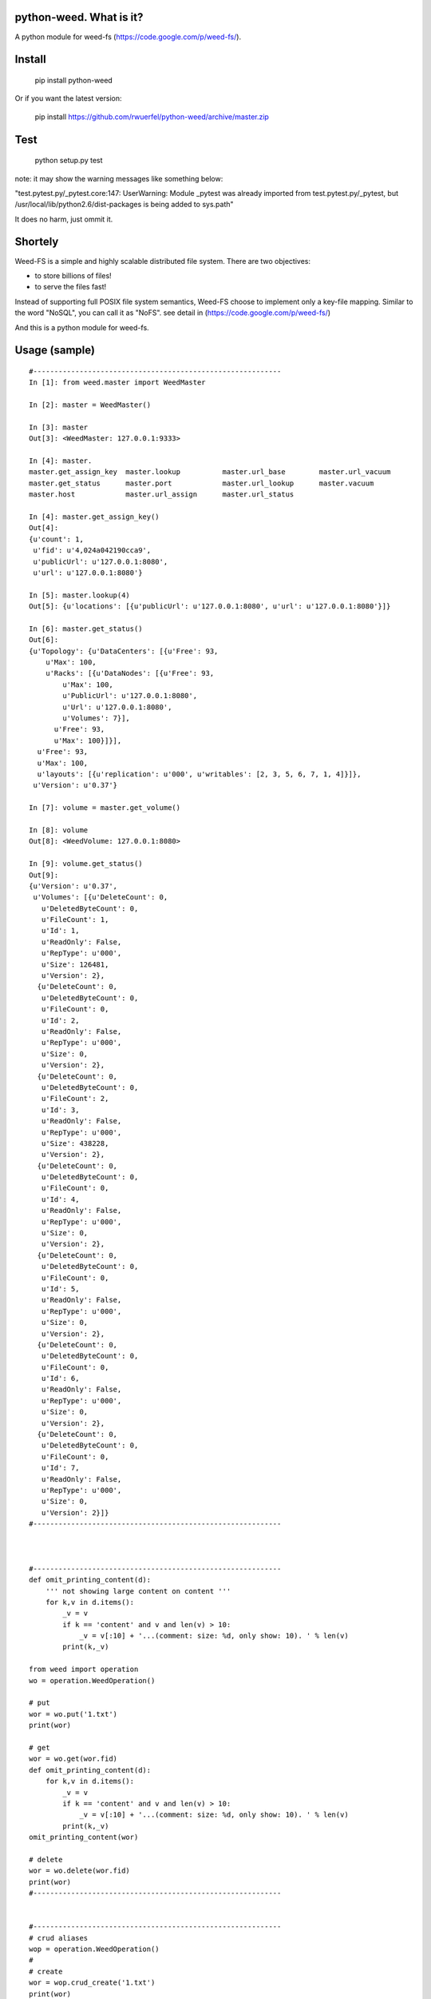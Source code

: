 python-weed. What is it?
========================

A python module for weed-fs (https://code.google.com/p/weed-fs/).


Install
=======

    pip install python-weed

Or if you want the latest version:

    pip install https://github.com/rwuerfel/python-weed/archive/master.zip


Test
====

    python setup.py test

note: it may show the warning messages like something below:

"test.pytest.py/_pytest.core:147: UserWarning: Module _pytest was already
imported from test.pytest.py/_pytest, but /usr/local/lib/python2.6/dist-packages
is being added to sys.path"

It does no harm, just ommit it.


Shortely
========

Weed-FS is a simple and highly scalable distributed file system. There are two
objectives:

* to store billions of files!
* to serve the files fast! 

Instead of supporting full POSIX file system semantics, Weed-FS choose to
implement only a key-file mapping. Similar to the word "NoSQL", you can call it
as "NoFS".  see detail in (https://code.google.com/p/weed-fs/)

And this is a python module for weed-fs.

Usage (sample)
===============

::

    #----------------------------------------------------------- 
    In [1]: from weed.master import WeedMaster
    
    In [2]: master = WeedMaster()

    In [3]: master
    Out[3]: <WeedMaster: 127.0.0.1:9333>

    In [4]: master.
    master.get_assign_key  master.lookup          master.url_base        master.url_vacuum      
    master.get_status      master.port            master.url_lookup      master.vacuum          
    master.host            master.url_assign      master.url_status      

    In [4]: master.get_assign_key()
    Out[4]: 
    {u'count': 1,
     u'fid': u'4,024a042190cca9',
     u'publicUrl': u'127.0.0.1:8080',
     u'url': u'127.0.0.1:8080'}

    In [5]: master.lookup(4)
    Out[5]: {u'locations': [{u'publicUrl': u'127.0.0.1:8080', u'url': u'127.0.0.1:8080'}]}

    In [6]: master.get_status()
    Out[6]: 
    {u'Topology': {u'DataCenters': [{u'Free': 93,
        u'Max': 100,
        u'Racks': [{u'DataNodes': [{u'Free': 93,
            u'Max': 100,
            u'PublicUrl': u'127.0.0.1:8080',
            u'Url': u'127.0.0.1:8080',
            u'Volumes': 7}],
          u'Free': 93,
          u'Max': 100}]}],
      u'Free': 93,
      u'Max': 100,
      u'layouts': [{u'replication': u'000', u'writables': [2, 3, 5, 6, 7, 1, 4]}]},
     u'Version': u'0.37'}

    In [7]: volume = master.get_volume()

    In [8]: volume
    Out[8]: <WeedVolume: 127.0.0.1:8080>

    In [9]: volume.get_status()
    Out[9]: 
    {u'Version': u'0.37',
     u'Volumes': [{u'DeleteCount': 0,
       u'DeletedByteCount': 0,
       u'FileCount': 1,
       u'Id': 1,
       u'ReadOnly': False,
       u'RepType': u'000',
       u'Size': 126481,
       u'Version': 2},
      {u'DeleteCount': 0,
       u'DeletedByteCount': 0,
       u'FileCount': 0,
       u'Id': 2,
       u'ReadOnly': False,
       u'RepType': u'000',
       u'Size': 0,
       u'Version': 2},
      {u'DeleteCount': 0,
       u'DeletedByteCount': 0,
       u'FileCount': 2,
       u'Id': 3,
       u'ReadOnly': False,
       u'RepType': u'000',
       u'Size': 438228,
       u'Version': 2},
      {u'DeleteCount': 0,
       u'DeletedByteCount': 0,
       u'FileCount': 0,
       u'Id': 4,
       u'ReadOnly': False,
       u'RepType': u'000',
       u'Size': 0,
       u'Version': 2},
      {u'DeleteCount': 0,
       u'DeletedByteCount': 0,
       u'FileCount': 0,
       u'Id': 5,
       u'ReadOnly': False,
       u'RepType': u'000',
       u'Size': 0,
       u'Version': 2},
      {u'DeleteCount': 0,
       u'DeletedByteCount': 0,
       u'FileCount': 0,
       u'Id': 6,
       u'ReadOnly': False,
       u'RepType': u'000',
       u'Size': 0,
       u'Version': 2},
      {u'DeleteCount': 0,
       u'DeletedByteCount': 0,
       u'FileCount': 0,
       u'Id': 7,
       u'ReadOnly': False,
       u'RepType': u'000',
       u'Size': 0,
       u'Version': 2}]}
    #----------------------------------------------------------- 



    #----------------------------------------------------------- 
    def omit_printing_content(d):
        ''' not showing large content on content '''
        for k,v in d.items():
            _v = v
            if k == 'content' and v and len(v) > 10:
                _v = v[:10] + '...(comment: size: %d, only show: 10). ' % len(v)
            print(k,_v)

    from weed import operation
    wo = operation.WeedOperation()
    
    # put
    wor = wo.put('1.txt')
    print(wor)
    
    # get
    wor = wo.get(wor.fid)
    def omit_printing_content(d):
        for k,v in d.items():
            _v = v
            if k == 'content' and v and len(v) > 10:
                _v = v[:10] + '...(comment: size: %d, only show: 10). ' % len(v)
            print(k,_v)
    omit_printing_content(wor)
    
    # delete
    wor = wo.delete(wor.fid)
    print(wor)
    #----------------------------------------------------------- 
    

    #----------------------------------------------------------- 
    # crud aliases
    wop = operation.WeedOperation()
    #
    # create
    wor = wop.crud_create('1.txt')
    print(wor)
    
    # read
    wor = wop.crud_read(wor.fid)
    omit_printing_content(wor)
    
    # update
    wor = wop.crud_update('1.jpg', wor.fid)
    print(wor)
    wor = wop.crud_get(wor.fid)
    wor = wop.crud_read(wor.fid)
    omit_printing_content(wor)
    
    # delete
    wor = wop.delete(wor.fid)
    print(wor)
    #----------------------------------------------------------- 


    #----------------------------------------------------------- 
    # filer
    from weed import filer
    wf = filer.WeedFiler()
    
    # put
    f = wf.put('1.txt')
    f = wf.put('1.txt', '/helloworld/')
    print(f)
    
    # get
    f_get = wf.get('/helloworld/1.txt')
    print(f_get)
    omit_printing_content(f_get)
    
    # delete
    f_delete = wf.delete('/helloworld/1.txt')
    print(f_delete)
    #----------------------------------------------------------- 
